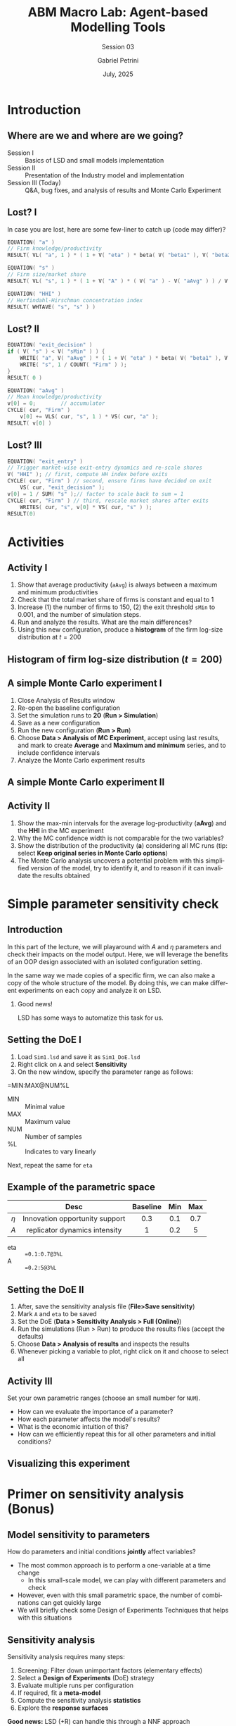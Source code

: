 #+OPTIONS: H:2 toc: ':t |: t
#+TITLE: ABM Macro Lab: Agent-based Modelling Tools
#+SUBTITLE: Session 03
#+AUTHOR: Gabriel Petrini
#+DATE: July, 2025
#+email: gpetrinidasilveira@gmail.com
#+BIBLIOGRAPHY: ~/Org/zotero_refs.bib
#+CITE_EXPORT: biblatex authoryear
#+language: en
#+PROPERTY: header-args :eval never-export :exports code

* Beamer specific settings :ignore:noexport:

#+LATEX_HEADER: \usepackage{caption, subcaption, csquotes, amssymb, xcolor, svg}
#+LATEX_HEADER: \usepackage[english]{babel}
#+beamer_frame_level: 1
#+startup: beamer
#+latex_class_options: [bigger,aspectratio=169]
# #+BEAMER_THEME: Dresden
# #+BEAMER_THEME: Pittsburgh
#+BEAMER_THEME: metropolis
#+BEAMER_COLOR_THEME: beaver
#+LATEX_HEADER: \titlegraphic{\includesvg[height=1cm]{./figs/IE_Unicamp}\hspace*{1.25cm}\includesvg[height=1cm]{./figs/SSSA}\hspace*{1.25cm} \includesvg[height=1cm]{./figs/YSI}}
#+LATEX_HEADER: \AtBeginSection[]{
#+LATEX_HEADER:   \begin{frame}{Outline}
#+LATEX_HEADER:     \tableofcontents[currentsection]
#+LATEX_HEADER:   \end{frame}
#+LATEX_HEADER: }

* LaTex packages :noexport:ignore:


#+LATEX_HEADER: \usepackage[utf8]{inputenc}
#+LATEX_HEADER: \usepackage[T1]{fontenc}
#+LATEX_HEADER: \usepackage{amsmath}
#+LATEX_HEADER: \usepackage{amsfonts}
#+LATEX_HEADER: \usepackage{amssymb}
#+LATEX_HEADER: \usepackage{multicol}
#+LATEX_HEADER: \usepackage{graphicx}
#+LATEX_HEADER: \usepackage{textpos}
#+LATEX_HEADER: \usepackage{caption}
#+LATEX_HEADER: \usepackage{subfig}
#+LATEX_HEADER: \usepackage{svg}
#+LATEX_HEADER: \usepackage{pgfpages}
#+LATEX_HEADER: \usepackage{epstopdf}
#+LATEX_HEADER: \epstopdfsetup{update} % only regenerate if changed
#+LATEX_HEADER: \DeclareGraphicsRule{.eps}{pdf}{.pdf}{`epstopdf #1}
# #+latex_header: \usepackage{minted}
# #+latex_header: \setminted{autogobble,fontsize=\footnotesize}
# #+LATEX_HEADER: \usemintedstyle{perldoc}
#+latex_header: \usepackage{tikz}
#+latex_header: \usetikzlibrary{arrows.meta, positioning, shapes}
#+LATEX_HEADER: \usepackage{fontawesome5}



* Introduction


** Where are we and where are we going?

- Session I :: Basics of LSD and small models implementation
- Session II :: Presentation of the Industry model and implementation
- Session III (Today) :: Q&A, bug fixes, and analysis of results and Monte Carlo Experiment


** Lost? I

In case you are lost, here are some few-liner to catch up (code may differ)?

#+begin_src cpp :tangle no :eval no
EQUATION( "a" )
// Firm knowledge/productivity
RESULT( VL( "a", 1 ) * ( 1 + V( "eta" ) * beta( V( "beta1" ), V( "beta2" ) ) ) )

EQUATION( "s" )
// Firm size/market share
RESULT( VL( "s", 1 ) * ( 1 + V( "A" ) * ( V( "a" ) - V( "aAvg" ) ) / V( "aAvg" ) ) )

EQUATION( "HHI" )
// Herfindahl-Hirschman concentration index
RESULT( WHTAVE( "s", "s" ) )

#+end_src

** Lost? II


#+begin_src cpp :tangle no :eval no
EQUATION( "exit_decision" )
if ( V( "s" ) < V( "sMin" ) ) {
    WRITE( "a", V( "aAvg" ) * ( 1 + V( "eta" ) * beta( V( "beta1" ), V( "beta2" ) ) ) );
    WRITE( "s", 1 / COUNT( "Firm" ) );
}
RESULT( 0 )

EQUATION( "aAvg" )
// Mean knowledge/productivity
v[0] = 0;        // accumulator
CYCLE( cur, "Firm" )
    v[0] += VLS( cur, "s", 1 ) * VS( cur, "a" );
RESULT( v[0] )
#+end_src

** Lost? III


#+begin_src cpp :tangle no :eval no
EQUATION( "exit_entry" )
// Trigger market-wise exit-entry dynamics and re-scale shares
V( "HHI" ); // first, compute HH index before exits
CYCLE( cur, "Firm" ) // second, ensure firms have decided on exit
    VS( cur, "exit_decision" );
v[0] = 1 / SUM( "s" );// factor to scale back to sum = 1
CYCLE( cur, "Firm" ) // third, rescale market shares after exits
    WRITES( cur, "s", v[0] * VS( cur, "s" ) );
RESULT(0)
#+end_src

* Activities


** Activity I


1. Show that average productivity (=aAvg=) is always between a maximum and minimum productivities
2. Check that the total market share of firms is constant and equal to 1
3. Increase (1) the number of firms to 150, (2) the exit threshold =sMin= to 0.001, and the number of simulation steps.
4. Run and analyze the results. What are the main differences?
5. Using this new configuration, produce a *histogram* of the firm log-size distribution at \(t = 200\)

** Histogram of firm log-size distribution (\(t = 200\))

[[file:./figs/150_firms_log_size_histogram.svg]]
** A simple Monte Carlo experiment I

1. Close Analysis of Results window
2. Re-open the baseline configuration
3. Set the simulation runs to *20* (*Run > Simulation*)
4. Save as a new configuration
5. Run the new configuration (*Run > Run*)
6. Choose *Data > Analysis of MC Experiment*, accept using last results, and mark to create *Average* and *Maximum and minimum* series, and to include confidence intervals
7. Analyze the Monte Carlo experiment results

** A simple Monte Carlo experiment II


[[file:./figs/HHI_MC.svg]]

** Activity II

1. Show the max-min intervals for the average log-productivity (*aAvg*) and the *HHI* in the MC experiment
2. Why the MC confidence width is not comparable for the two variables?
3. Show the distribution of the productivity (*a*) considering all MC runs (tip: select *Keep original series in Monte Carlo options*)
4. The Monte Carlo analysis uncovers a potential problem with this simplified version of the model, try to identify it, and to reason if it can invalidate the results obtained


* Simple parameter sensitivity check

** Introduction

In this part of the lecture, we will playaround with \(A\) and \(\eta\) parameters and check their impacts on the model output.
Here, we will leverage the benefits of an OOP design associated with an isolated configuration setting.

In the same way we made copies of a specific firm, we can also make a copy of the whole structure of the model.
By doing this, we can make different experiments on each copy and analyze it on LSD.

*** Good news!

LSD has some ways to automatize this task for us.

** Setting the DoE I

1. Load =Sim1.lsd= and save it as =Sim1_DoE.lsd=
2. Right click on =A= and select *Sensitivity*
3. On the new window, specify the parameter range as follows:

#+begin_example txt
=MIN:MAX@NUM%L
#+end_example

- MIN :: Minimal value
- MAX :: Maximum value
- NUM :: Number of samples
- %L :: Indicates to vary linearly

Next, repeat the same for =eta=

** Example of the parametric space


|-------+--------------------------------+----------+-----+-----|
|       |              Desc              | Baseline | Min | Max |
|-------+--------------------------------+----------+-----+-----|
|  <c>  |              <c>               |   <c>    | <c> | <c> |
| \(\eta\) | Innovation opportunity support |   0.3    | 0.1 | 0.7 |
| \(A\) | replicator dynamics intensity  |    1     | 0.2 |  5  |
|-------+--------------------------------+----------+-----+-----|
- eta :: ==0.1:0.7@3%L=
- A :: ==0.2:5@3%L=

** Setting the DoE II

1. After, save the sensitivity analysis file (*File>Save sensitivity*)
2. Mark =A= and =eta= to be saved
3. Set the DoE (*Data > Sensitivity Analysis > Full (Online)*)
4. Run the simulations (Run > Run) to produce the results files (accept the defaults)
5. Choose *Data > Analysis of results* and inspects the results
6. Whenever picking a variable to plot, right click on it and choose to select all

** Activity III

Set your own parametric ranges (choose an small number for =NUM=).

- How can we evaluate the importance of a parameter?
- How each parameter affects the model's results?
- What is the economic intuition of this?
- How can we efficiently repeat this for all other parameters and initial conditions?

** Visualizing this experiment


#+begin_export latex
\begin{center}
\includesvg[height=.85\textheight]{./figs/Full_DoE.svg}
\end{center}
#+end_export

* Primer on sensitivity analysis (Bonus)

** Model sensitivity to parameters

How do parameters and initial conditions *jointly* affect variables?

- The most common approach is to perform a one-variable at a time change
  - In this small-scale model, we can play with different parameters and check
- However, even with this small parametric space, the number of combinations can get quickly large
- We will briefly check some Design of Experiments Techniques that helps with this situations

** Sensitivity analysis

Sensitivity analysis requires many steps:

1. Screening: Filter down unimportant factors (elementary effects)
2. Select a *Design of Experiments* (DoE) strategy
3. Evaluate multiple runs per configuration
4. If required, fit a *meta-model*
5. Compute the sensitivity analysis *statistics*
6. Explore the *response surfaces*

*Good news:* LSD (+R) can handle this through a NNF approach

*** Note on screening

As the model is small, we will skip screening and jump directly to metamodels


** Parametric space


|------------+----------------------------------+----------+--------+------|
|            |               Desc               | Baseline |  Min   | Max  |
|------------+----------------------------------+----------+--------+------|
|    <c>     |               <c>                |   <c>    |  <c>   | <c>  |
|   \(\eta\)    |  Innovation opportunity support  |   0.3    |  0.0   | 0.7  |
| \(\beta_{1}, \beta_{2}\) |   beta distribution parameters   | 1.0; 5.0 |  1; 3  | 3;10 |
|   \(A\)    |  replicator dynamics intensity   |    1     |  0.2   |  5   |
|  \(s_{min}\)  | minimum market share to not exit |   0.01   | 0.0001 | 0.01 |
|   \(NF\)   |         number of firms          |    10    |   10   | 350  |
|------------+----------------------------------+----------+--------+------|

*** Monte Carlo vs Near Orthogonal Latin Hypercube

- All combinations possible (MC): 64 (x 5)
- NOLH: 43 (x 5)


** Exploring the industry model

Load [[file:Industry_SummerSchool/R/data/Sim-Sobol.lsd][R/data/Sim-Sobol.lsd]] file in LSD
   1. This is a copy of [[file:Industry_SummerSchool/Sim1.lsd][Sim1.lsd]] with 5 simulation runs
2. Load sensitivity analysis configuration (*File > Load sensitivity...*) and choose [[file:Industry_SummerSchool/R/Sim-Sobol.sa][R/Sim-Sobol.sa]]
3. Set the DoE (*Data > Sensitivity Analysis > NOHL sampling*)
   1. Select *Extended number of samples*, hit *OK* and accepts the default
4. Run a *parallel batch* (Run > Parallel Batch) to produce the results files (accept the defaults)
5. Let's jump into R(studio) and create a project under the *R* folder
6. Select the *sobol-SA.R* and hit source

*** Before checking the results

Which parameters do you expect to most influence *HHI*? What about *aAvg*?

** Sobol decomposition indexes (HHI)

#+begin_export latex
\begin{center}
\includegraphics[height=.875\textheight,page=4]{./Industry_SummerSchool/R/data/Sim-Sobol_kriging_HHI.pdf}
\end{center}
#+end_export


** Meta-model response I

#+begin_export latex
\begin{center}
\includegraphics[height=.85\textheight,page=5]{./Industry_SummerSchool/R/data/Sim-Sobol_kriging_HHI.pdf}
\end{center}
#+end_export

** Meta-model response II

#+begin_export latex
\begin{center}
\includegraphics[height=.85\textheight,page=6]{./Industry_SummerSchool/R/data/Sim-Sobol_kriging_HHI.pdf}
\end{center}
#+end_export

** Meta-model response III

#+begin_export latex
\begin{center}
\includegraphics[height=.85\textheight,page=7]{./Industry_SummerSchool/R/data/Sim-Sobol_kriging_HHI.pdf}
\end{center}
#+end_export


** Bonus Activity

- In the Rscript, uncomment src_R{varName <- "aAvg"} and source the file again
- Open the resulting PDF file
- Analyze the results and contrast with your expectations
- What are the economic intuition associated with these parameters?


** Phew!



#+begin_export latex

Our papers are available at:

\faNewspaper\ \texttt{http://www.lem.sssup.it/wplem.html}\\

You can reach me at:

\faEnvelope\ \texttt{gpetrinidasilveira@gmail.com} \\
\faGithub\ \texttt{github.com/gpetrini} \\
\faOrcid & \texttt{https://orcid.org/0000-0002-3523-9826} \\

\\\Huge{Thank you!}
#+end_export

